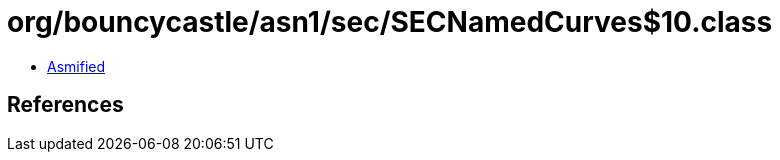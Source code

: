 = org/bouncycastle/asn1/sec/SECNamedCurves$10.class

 - link:SECNamedCurves$10-asmified.java[Asmified]

== References

